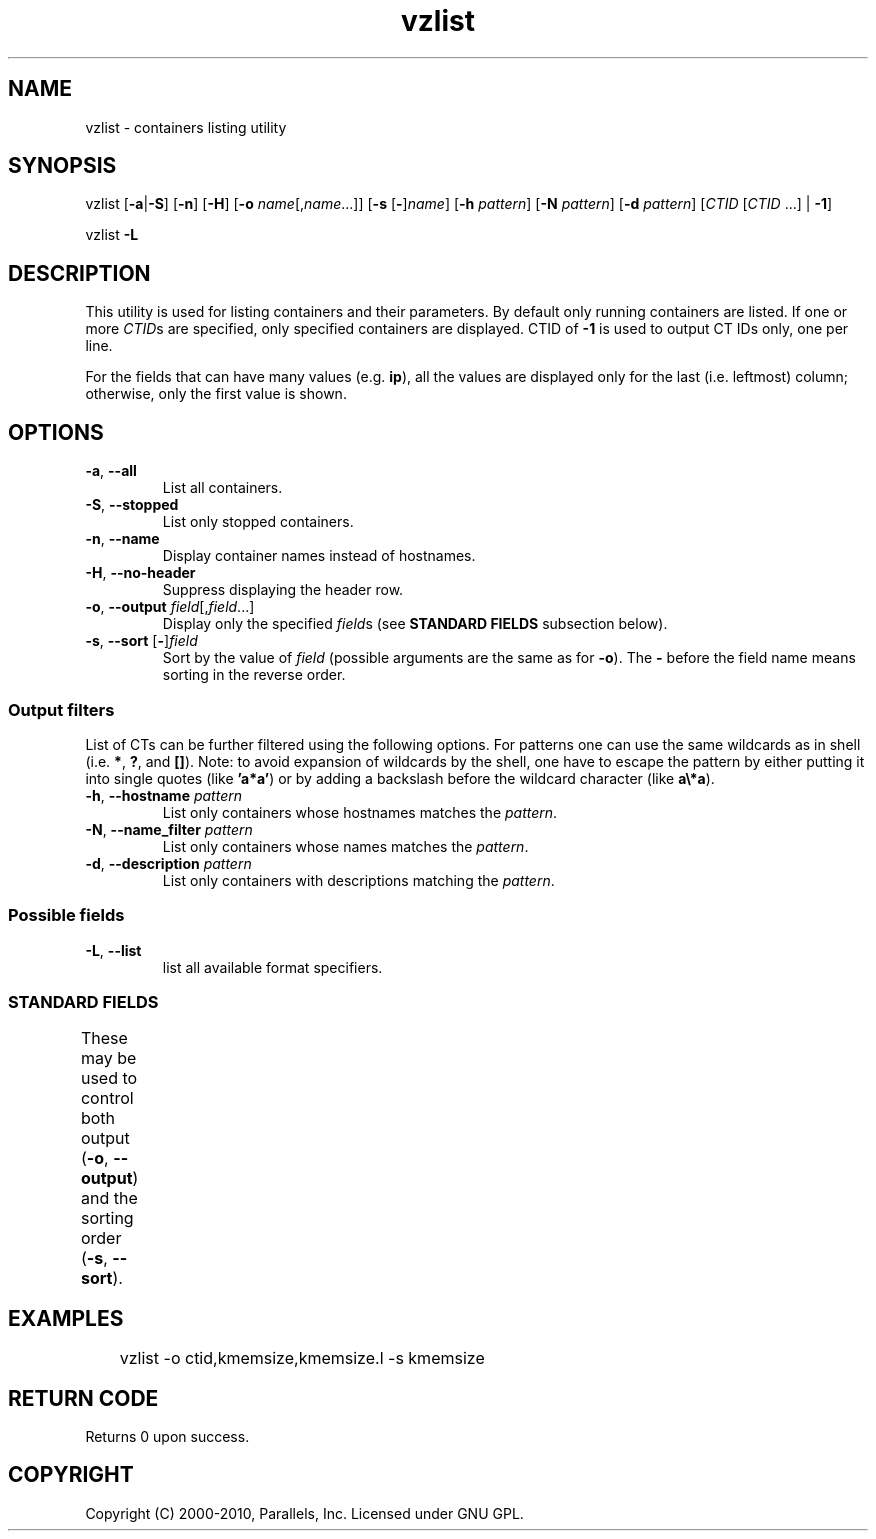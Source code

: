 .TH vzlist 8 "26 May 2010" "OpenVZ" "Containers"
.SH NAME
vzlist \- containers listing utility
.SH SYNOPSIS
vzlist [\fB-a\fR|\fB-S\fR] [\fB-n\fR] [\fB-H\fR] \
[\fB-o\fR \fIname\fR[,\fIname\fR...]] [\fB-s\fR [\fB-\fR]\fIname\fR] \
[\fB-h\fR \fIpattern\fR] [\fB-N\fR \fIpattern\fR] [\fB-d\fR \fIpattern\fR] \
[\fICTID\fR [\fICTID\fR ...] | \fB-1\fR]
.PP
vzlist \fB-L\fR
.SH DESCRIPTION
This utility is used for listing containers and their parameters.
By default only running containers are listed.
If one or more \fICTID\fRs are specified, only specified containers are
displayed. CTID of \fB-1\fR is used to output CT IDs only, one per line.
.PP
For the fields that can have many values (e.g. \fBip\fR),
all the values are displayed only for the last (i.e. leftmost) column;
otherwise, only the first value is shown.
.SH OPTIONS
.IP "\fB-a\fR, \fB--all\fR"
List all containers.
.IP "\fB-S\fR, \fB--stopped\fR"
List only stopped containers.
.IP "\fB-n\fR, \fB--name\fR"
Display container names instead of hostnames.
.IP "\fB-H\fR, \fB--no-header\fR"
Suppress displaying the header row.
.IP "\fB-o\fR, \fB--output\fR \fIfield\fR[,\fIfield\fR...]"
Display only the specified \fIfield\fRs (see \fBSTANDARD FIELDS\fR
subsection below).
.IP "\fB-s\fR, \fB--sort\fR [\fB-\fR]\fIfield\fR"
Sort by the value of \fIfield\fR (possible arguments are the same
as for \fB-o\fR). The \fB-\fR before the field name means sorting
in the reverse order.
.SS Output filters
List of CTs can be further filtered using the following options.
For patterns one can use the same wildcards as in shell
(i.e. \fB*\fR, \fB?\fR, and \fB[]\fR).
Note: to avoid expansion of wildcards by the shell, one have to escape
the pattern by either putting it into single quotes (like \fB'a*a'\fR)
or by adding a backslash before the wildcard character (like \fBa\\*a\fR).
.IP "\fB-h\fR, \fB--hostname\fR \fIpattern\fR"
List only containers whose hostnames matches the \fIpattern\fR.
.IP "\fB-N\fR, \fB--name_filter\fR \fIpattern\fR"
List only containers whose names matches the \fIpattern\fR.
.IP "\fB-d\fR, \fB--description\fR \fIpattern\fR"
List only containers with descriptions matching the \fIpattern\fR.
.SS Possible fields
.IP "\fB-L\fR, \fB--list\fR"
list all available format specifiers.
.SS STANDARD FIELDS
These may be used to control both output (\fB-o\fR, \fB--output\fR)
and the sorting order (\fB-s\fR, \fB--sort\fR).
.TS
allbox center;
lB lB
lI l.
Suffix	Description
_
 .m	maxheld
 .b	barrier
 .l	limit
 .f	failcnt
 .s	softlimit
 .h	hardlimit
.TE
.TS
allbox center;
lB lB
lI l.
Value	Header
_
ctid	CTID
hostname	HOSTNAME
name	NAME
description	DESCRIPTION
ip	IP_ADDR
status	STATUS
kmemsize	KMEMSIZE
kmemsize.m	KMEMSIZE.M
kmemsize.b	KMEMSIZE.B
kmemsize.l	KMEMSIZE.L
kmemsize.f	KMEMSIZE.F
lockedpages	LOCKEDP
lockedpages.m	LOCKEDP.M
lockedpages.b	LOCKEDP.B
lockedpages.l	LOCKEDP.L
lockedpages.f	LOCKEDP.F
privvmpages	PRIVVMP
privvmpages.m	PRIVVMP.M
privvmpages.b	PRIVVMP.B
privvmpages.l	PRIVVMP.L
privvmpages.f	PRIVVMP.F
shmpages	SHMP
shmpages.m	SHMP.M
shmpages.b	SHMP.B
shmpages.l	SHMP.L
shmpages.f	SHMP.F
numproc	NPROC
numproc.m	NPROC.M
numproc.b	NPROC.B
numproc.l	NPROC.L
numproc.f	NPROC.F
physpages	PHYSP
physpages.m	PHYSP.M
physpages.b	PHYSP.B
physpages.l	PHYSP.L
physpages.f	PHYSP.F
vmguarpages	VMGUARP
vmguarpages.m	VMGUARP.M
vmguarpages.b	VMGUARP.B
vmguarpages.l	VMGUARP.L
vmguarpages.f	VMGUARP.F
oomguarpages	OOMGUARP
oomguarpages.m	OOMGUARP.M
oomguarpages.b	OOMGUARP.B
oomguarpages.l	OOMGUARP.L
oomguarpages.f	OOMGUARP.F
numtcpsock	NTCPSOCK
numtcpsock.m	NTCPSOCK.M
numtcpsock.b	NTCPSOCK.B
numtcpsock.l	NTCPSOCK.L
numtcpsock.f	NTCPSOCK.F
numflock	NFLOCK
numflock.m	NFLOCK.M
numflock.b	NFLOCK.B
numflock.l	NFLOCK.L
numflock.f	NFLOCK.F
numpty	NPTY
numpty.m	NPTY.M
numpty.b	NPTY.B
numpty.l	NPTY.L
numpty.f	NPTY.F
numsiginfo	NSIGINFO
numsiginfo.m	NSIGINFO.M
numsiginfo.b	NSIGINFO.B
numsiginfo.l	NSIGINFO.L
numsiginfo.f	NSIGINFO.F
tcpsndbuf	TCPSNDB
tcpsndbuf.m	TCPSNDB.M
tcpsndbuf.b	TCPSNDB.B
tcpsndbuf.l	TCPSNDB.L
tcpsndbuf.f	TCPSNDB.F
tcprcvbuf	TCPRCVB
tcprcvbuf.m	TCPRCVB.M
tcprcvbuf.b	TCPRCVB.B
tcprcvbuf.l	TCPRCVB.L
tcprcvbuf.f	TCPRCVB.F
othersockbuf	OTHSOCKB
othersockbuf.m	OTHSOCKB.M
othersockbuf.b	OTHSOCKB.B
othersockbuf.l	OTHSOCKB.L
othersockbuf.f	OTHSOCKB.F
dgramrcvbuf	DGRAMRRB
dgramrcvbuf.m	DGRAMRRB.M
dgramrcvbuf.b	DGRAMRRB.B
dgramrcvbuf.l	DGRAMRRB.L
dgramrcvbuf.f	DGRAMRRB.F
numothersock	NOTHSOCK
numothersock.m	NOTHSOCK.M
numothersock.b	NOTHSOCK.B
numothersock.l	NOTHSOCK.L
numothersock.f	NOTHSOCK.F
dcachesize	DCACHESZ
dcachesize.m	DCACHESZ.M
dcachesize.b	DCACHESZ.B
dcachesize.l	DCACHESZ.L
dcachesize.f	DCACHESZ.F
numfile	NFILE
numfile.m	NFILE.M
numfile.b	NFILE.B
numfile.l	NFILE.L
numfile.f	NFILE.F
numiptent	NIPTENT
numiptent.m	NIPTENT.M
numiptent.b	NIPTENT.B
numiptent.l	NIPTENT.L
numiptent.f	NIPTENT.F
swappages	SWAPP
swappages.m	SWAPP.M
swappages.b	SWAPP.B
swappages.l	SWAPP.L
swappages.f	SWAPP.F
diskspace	DSPACE
diskspace.s	DSPACE.S
diskspace.h	DSPACE.H
diskinodes	DINODES
diskinodes.s	DINODES.S
diskinodes.h	DINODES.H
laverage	LAVERAGE
cpulimit	CPULIM
cpuunits	CPUUNI
ioprio	IOP
onboot	ONBOOT
bootorder	BOOTORDER
.TE
.SH EXAMPLES
\f(CW	vzlist -o ctid,kmemsize,kmemsize.l -s kmemsize\fR
.SH RETURN CODE
Returns 0 upon success.
.SH COPYRIGHT
Copyright (C) 2000-2010, Parallels, Inc. Licensed under GNU GPL.
